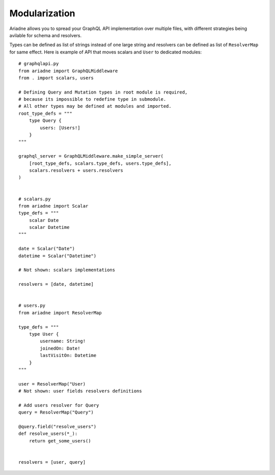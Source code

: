 Modularization
==============

Ariadne allows you to spread your GraphQL API implementation over multiple files, with different strategies being avilable for schema and resolvers.

Types can be defined as list of strings instead of one large string and resolvers can be defined as list of ``ResolverMap`` for same effect. Here is example of API that moves scalars and ``User`` to dedicated modules::

    # graphqlapi.py
    from ariadne import GraphQLMiddleware
    from . import scalars, users

    # Defining Query and Mutation types in root module is required,
    # because its impossible to redefine type in submodule.
    # All other types may be defined at modules and imported.
    root_type_defs = """
        type Query {
            users: [Users!]
        }
    """

    graphql_server = GraphQLMiddleware.make_simple_server(
        [root_type_defs, scalars.type_defs, users.type_defs],
        scalars.resolvers + users.resolvers
    )


    # scalars.py
    from ariadne import Scalar
    type_defs = """
        scalar Date
        scalar Datetime
    """

    date = Scalar("Date")
    datetime = Scalar("Datetime")

    # Not shown: scalars implementations

    resolvers = [date, datetime]


    # users.py
    from ariadne import ResolverMap

    type_defs = """
        type User {
            username: String!
            joinedOn: Date!
            lastVisitOn: Datetime
        }
    """

    user = ResolverMap("User)
    # Not shown: user fields resolvers definitions

    # Add users resolver for Query
    query = ResolverMap("Query")

    @query.field("resolve_users")
    def resolve_users(*_):
        return get_some_users()


    resolvers = [user, query]
